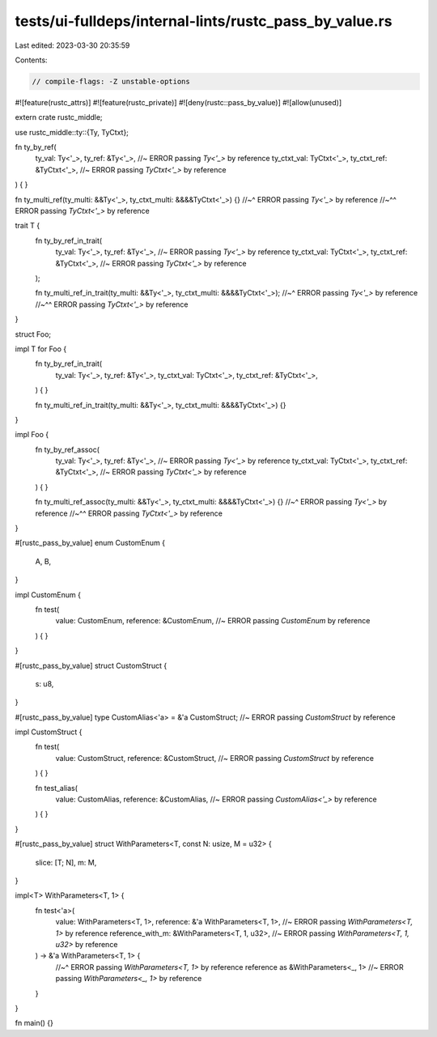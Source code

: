 tests/ui-fulldeps/internal-lints/rustc_pass_by_value.rs
=======================================================

Last edited: 2023-03-30 20:35:59

Contents:

.. code-block:: rs

    // compile-flags: -Z unstable-options

#![feature(rustc_attrs)]
#![feature(rustc_private)]
#![deny(rustc::pass_by_value)]
#![allow(unused)]

extern crate rustc_middle;

use rustc_middle::ty::{Ty, TyCtxt};

fn ty_by_ref(
    ty_val: Ty<'_>,
    ty_ref: &Ty<'_>, //~ ERROR passing `Ty<'_>` by reference
    ty_ctxt_val: TyCtxt<'_>,
    ty_ctxt_ref: &TyCtxt<'_>, //~ ERROR passing `TyCtxt<'_>` by reference
) {
}

fn ty_multi_ref(ty_multi: &&Ty<'_>, ty_ctxt_multi: &&&&TyCtxt<'_>) {}
//~^ ERROR passing `Ty<'_>` by reference
//~^^ ERROR passing `TyCtxt<'_>` by reference

trait T {
    fn ty_by_ref_in_trait(
        ty_val: Ty<'_>,
        ty_ref: &Ty<'_>, //~ ERROR passing `Ty<'_>` by reference
        ty_ctxt_val: TyCtxt<'_>,
        ty_ctxt_ref: &TyCtxt<'_>, //~ ERROR passing `TyCtxt<'_>` by reference
    );

    fn ty_multi_ref_in_trait(ty_multi: &&Ty<'_>, ty_ctxt_multi: &&&&TyCtxt<'_>);
    //~^ ERROR passing `Ty<'_>` by reference
    //~^^ ERROR passing `TyCtxt<'_>` by reference
}

struct Foo;

impl T for Foo {
    fn ty_by_ref_in_trait(
        ty_val: Ty<'_>,
        ty_ref: &Ty<'_>,
        ty_ctxt_val: TyCtxt<'_>,
        ty_ctxt_ref: &TyCtxt<'_>,
    ) {
    }

    fn ty_multi_ref_in_trait(ty_multi: &&Ty<'_>, ty_ctxt_multi: &&&&TyCtxt<'_>) {}
}

impl Foo {
    fn ty_by_ref_assoc(
        ty_val: Ty<'_>,
        ty_ref: &Ty<'_>, //~ ERROR passing `Ty<'_>` by reference
        ty_ctxt_val: TyCtxt<'_>,
        ty_ctxt_ref: &TyCtxt<'_>, //~ ERROR passing `TyCtxt<'_>` by reference
    ) {
    }

    fn ty_multi_ref_assoc(ty_multi: &&Ty<'_>, ty_ctxt_multi: &&&&TyCtxt<'_>) {}
    //~^ ERROR passing `Ty<'_>` by reference
    //~^^ ERROR passing `TyCtxt<'_>` by reference
}

#[rustc_pass_by_value]
enum CustomEnum {
    A,
    B,
}

impl CustomEnum {
    fn test(
        value: CustomEnum,
        reference: &CustomEnum, //~ ERROR passing `CustomEnum` by reference
    ) {
    }
}

#[rustc_pass_by_value]
struct CustomStruct {
    s: u8,
}

#[rustc_pass_by_value]
type CustomAlias<'a> = &'a CustomStruct; //~ ERROR passing `CustomStruct` by reference

impl CustomStruct {
    fn test(
        value: CustomStruct,
        reference: &CustomStruct, //~ ERROR passing `CustomStruct` by reference
    ) {
    }

    fn test_alias(
        value: CustomAlias,
        reference: &CustomAlias, //~ ERROR passing `CustomAlias<'_>` by reference
    ) {
    }
}

#[rustc_pass_by_value]
struct WithParameters<T, const N: usize, M = u32> {
    slice: [T; N],
    m: M,
}

impl<T> WithParameters<T, 1> {
    fn test<'a>(
        value: WithParameters<T, 1>,
        reference: &'a WithParameters<T, 1>, //~ ERROR passing `WithParameters<T, 1>` by reference
        reference_with_m: &WithParameters<T, 1, u32>, //~ ERROR passing `WithParameters<T, 1, u32>` by reference
    ) -> &'a WithParameters<T, 1> {
        //~^ ERROR passing `WithParameters<T, 1>` by reference
        reference as &WithParameters<_, 1> //~ ERROR passing `WithParameters<_, 1>` by reference
    }
}

fn main() {}



